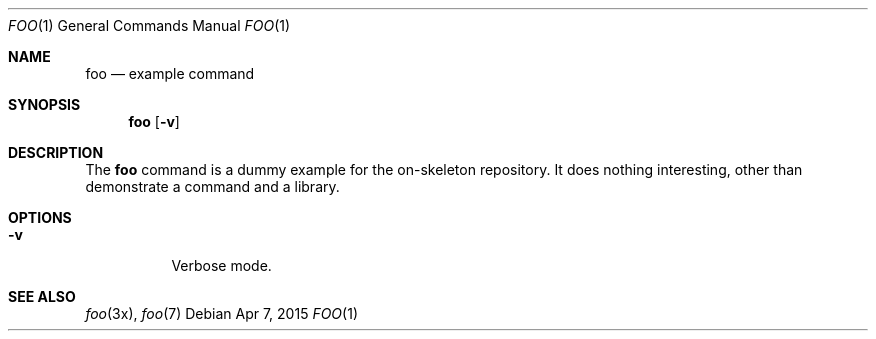 .\"
.\" This file and its contents are supplied under the terms of the
.\" Common Development and Distribution License ("CDDL"), version 1.0.
.\" You may only use this file in accordance with the terms of version
.\" 1.0 of the CDDL.
.\"
.\" A full copy of the text of the CDDL should have accompanied this
.\" source.  A copy of the CDDL is also available via the Internet at
.\" http://www.illumos.org/license/CDDL.
.\"
.\"
.\" Copyright 2015 Nexenta Systems, Inc.
.\"
.Dd "Apr 7, 2015"
.Dt FOO 1
.Os
.Sh NAME
.Nm foo
.Nd example command
.Sh SYNOPSIS
.Nm foo
.Op Fl v
.Sh DESCRIPTION
The
.Nm
command is a dummy example for the on-skeleton repository.
It does nothing interesting, other than demonstrate a
command and a library.
.Sh OPTIONS
.Bl -tag -width indent
.It Fl v
Verbose mode.
.El
.Sh SEE ALSO
.Xr foo 3x ,
.Xr foo 7
